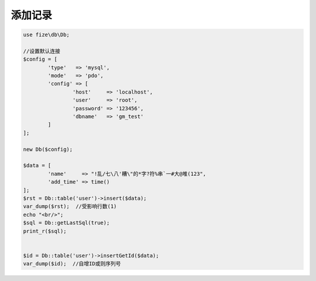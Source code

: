 ========
添加记录
========

.. code-block:: php

	use fize\db\Db;

	//设置默认连接
	$config = [
		'type'   => 'mysql',
		'mode'   => 'pdo',
		'config' => [
			'host'     => 'localhost',
			'user'     => 'root',
			'password' => '123456',
			'dbname'   => 'gm_test'
		]
	];

	new Db($config);

	$data = [
		'name'     => "!乱/七\八'糟\"的*字?符%串`一#大@堆(123",
		'add_time' => time()
	];
	$rst = Db::table('user')->insert($data);
	var_dump($rst);  //受影响行数(1)
	echo "<br/>";
	$sql = Db::getLastSql(true);
	print_r($sql);


	$id = Db::table('user')->insertGetId($data);
	var_dump($id);  //自增ID或则序列号
		
